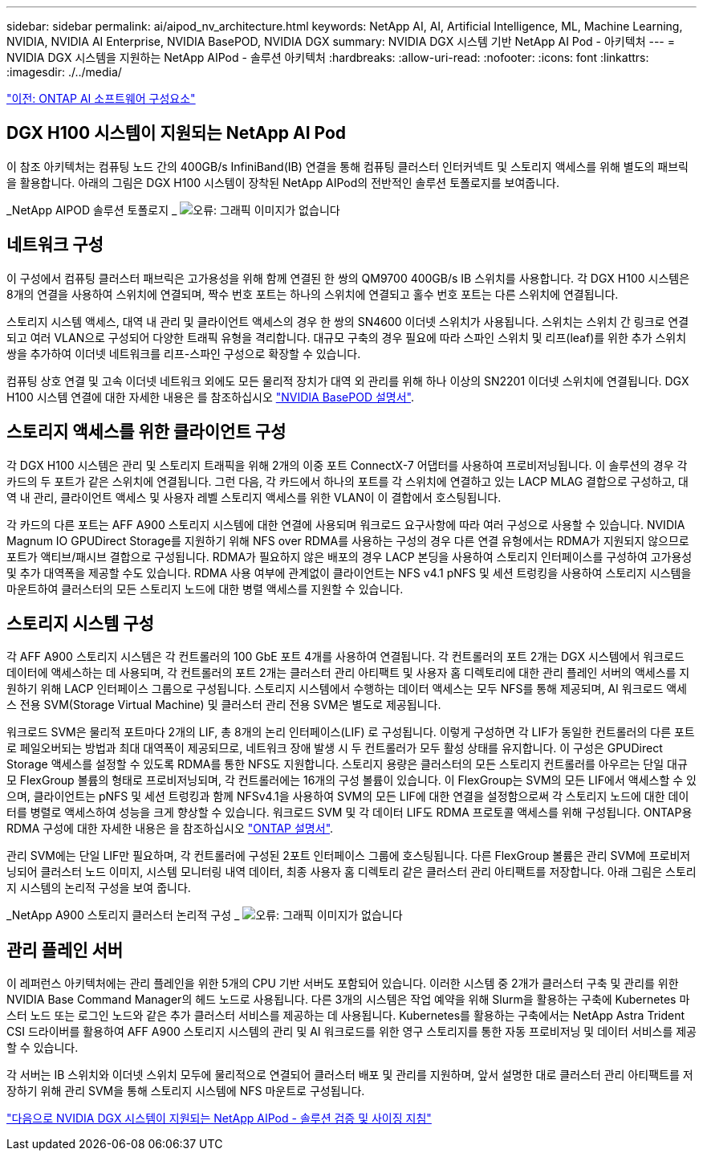 ---
sidebar: sidebar 
permalink: ai/aipod_nv_architecture.html 
keywords: NetApp AI, AI, Artificial Intelligence, ML, Machine Learning, NVIDIA, NVIDIA AI Enterprise, NVIDIA BasePOD, NVIDIA DGX 
summary: NVIDIA DGX 시스템 기반 NetApp AI Pod - 아키텍처 
---
= NVIDIA DGX 시스템을 지원하는 NetApp AIPod - 솔루션 아키텍처
:hardbreaks:
:allow-uri-read: 
:nofooter: 
:icons: font
:linkattrs: 
:imagesdir: ./../media/


link:aipod_nv_sw_components.html["이전: ONTAP AI 소프트웨어 구성요소"]



== DGX H100 시스템이 지원되는 NetApp AI Pod

이 참조 아키텍처는 컴퓨팅 노드 간의 400GB/s InfiniBand(IB) 연결을 통해 컴퓨팅 클러스터 인터커넥트 및 스토리지 액세스를 위해 별도의 패브릭을 활용합니다. 아래의 그림은 DGX H100 시스템이 장착된 NetApp AIPod의 전반적인 솔루션 토폴로지를 보여줍니다.

_NetApp AIPOD 솔루션 토폴로지 _
image:aipod_nv_a900topo.png["오류: 그래픽 이미지가 없습니다"]



== 네트워크 구성

이 구성에서 컴퓨팅 클러스터 패브릭은 고가용성을 위해 함께 연결된 한 쌍의 QM9700 400GB/s IB 스위치를 사용합니다. 각 DGX H100 시스템은 8개의 연결을 사용하여 스위치에 연결되며, 짝수 번호 포트는 하나의 스위치에 연결되고 홀수 번호 포트는 다른 스위치에 연결됩니다.

스토리지 시스템 액세스, 대역 내 관리 및 클라이언트 액세스의 경우 한 쌍의 SN4600 이더넷 스위치가 사용됩니다. 스위치는 스위치 간 링크로 연결되고 여러 VLAN으로 구성되어 다양한 트래픽 유형을 격리합니다. 대규모 구축의 경우 필요에 따라 스파인 스위치 및 리프(leaf)를 위한 추가 스위치 쌍을 추가하여 이더넷 네트워크를 리프-스파인 구성으로 확장할 수 있습니다.

컴퓨팅 상호 연결 및 고속 이더넷 네트워크 외에도 모든 물리적 장치가 대역 외 관리를 위해 하나 이상의 SN2201 이더넷 스위치에 연결됩니다.  DGX H100 시스템 연결에 대한 자세한 내용은 를 참조하십시오 link:https://nvdam.widen.net/s/nfnjflmzlj/nvidia-dgx-basepod-reference-architecture["NVIDIA BasePOD 설명서"].



== 스토리지 액세스를 위한 클라이언트 구성

각 DGX H100 시스템은 관리 및 스토리지 트래픽을 위해 2개의 이중 포트 ConnectX-7 어댑터를 사용하여 프로비저닝됩니다. 이 솔루션의 경우 각 카드의 두 포트가 같은 스위치에 연결됩니다. 그런 다음, 각 카드에서 하나의 포트를 각 스위치에 연결하고 있는 LACP MLAG 결합으로 구성하고, 대역 내 관리, 클라이언트 액세스 및 사용자 레벨 스토리지 액세스를 위한 VLAN이 이 결합에서 호스팅됩니다.

각 카드의 다른 포트는 AFF A900 스토리지 시스템에 대한 연결에 사용되며 워크로드 요구사항에 따라 여러 구성으로 사용할 수 있습니다. NVIDIA Magnum IO GPUDirect Storage를 지원하기 위해 NFS over RDMA를 사용하는 구성의 경우 다른 연결 유형에서는 RDMA가 지원되지 않으므로 포트가 액티브/패시브 결합으로 구성됩니다. RDMA가 필요하지 않은 배포의 경우 LACP 본딩을 사용하여 스토리지 인터페이스를 구성하여 고가용성 및 추가 대역폭을 제공할 수도 있습니다. RDMA 사용 여부에 관계없이 클라이언트는 NFS v4.1 pNFS 및 세션 트렁킹을 사용하여 스토리지 시스템을 마운트하여 클러스터의 모든 스토리지 노드에 대한 병렬 액세스를 지원할 수 있습니다.



== 스토리지 시스템 구성

각 AFF A900 스토리지 시스템은 각 컨트롤러의 100 GbE 포트 4개를 사용하여 연결됩니다. 각 컨트롤러의 포트 2개는 DGX 시스템에서 워크로드 데이터에 액세스하는 데 사용되며, 각 컨트롤러의 포트 2개는 클러스터 관리 아티팩트 및 사용자 홈 디렉토리에 대한 관리 플레인 서버의 액세스를 지원하기 위해 LACP 인터페이스 그룹으로 구성됩니다. 스토리지 시스템에서 수행하는 데이터 액세스는 모두 NFS를 통해 제공되며, AI 워크로드 액세스 전용 SVM(Storage Virtual Machine) 및 클러스터 관리 전용 SVM은 별도로 제공됩니다.

워크로드 SVM은 물리적 포트마다 2개의 LIF, 총 8개의 논리 인터페이스(LIF) 로 구성됩니다. 이렇게 구성하면 각 LIF가 동일한 컨트롤러의 다른 포트로 페일오버되는 방법과 최대 대역폭이 제공되므로, 네트워크 장애 발생 시 두 컨트롤러가 모두 활성 상태를 유지합니다. 이 구성은 GPUDirect Storage 액세스를 설정할 수 있도록 RDMA를 통한 NFS도 지원합니다. 스토리지 용량은 클러스터의 모든 스토리지 컨트롤러를 아우르는 단일 대규모 FlexGroup 볼륨의 형태로 프로비저닝되며, 각 컨트롤러에는 16개의 구성 볼륨이 있습니다. 이 FlexGroup는 SVM의 모든 LIF에서 액세스할 수 있으며, 클라이언트는 pNFS 및 세션 트렁킹과 함께 NFSv4.1을 사용하여 SVM의 모든 LIF에 대한 연결을 설정함으로써 각 스토리지 노드에 대한 데이터를 병렬로 액세스하여 성능을 크게 향상할 수 있습니다. 워크로드 SVM 및 각 데이터 LIF도 RDMA 프로토콜 액세스를 위해 구성됩니다. ONTAP용 RDMA 구성에 대한 자세한 내용은 을 참조하십시오 link:https://docs.netapp.com/us-en/ontap/nfs-rdma/index.html["ONTAP 설명서"].

관리 SVM에는 단일 LIF만 필요하며, 각 컨트롤러에 구성된 2포트 인터페이스 그룹에 호스팅됩니다. 다른 FlexGroup 볼륨은 관리 SVM에 프로비저닝되어 클러스터 노드 이미지, 시스템 모니터링 내역 데이터, 최종 사용자 홈 디렉토리 같은 클러스터 관리 아티팩트를 저장합니다. 아래 그림은 스토리지 시스템의 논리적 구성을 보여 줍니다.

_NetApp A900 스토리지 클러스터 논리적 구성 _
image:aipod_nv_A900logical.png["오류: 그래픽 이미지가 없습니다"]



== 관리 플레인 서버

이 레퍼런스 아키텍처에는 관리 플레인을 위한 5개의 CPU 기반 서버도 포함되어 있습니다. 이러한 시스템 중 2개가 클러스터 구축 및 관리를 위한 NVIDIA Base Command Manager의 헤드 노드로 사용됩니다. 다른 3개의 시스템은 작업 예약을 위해 Slurm을 활용하는 구축에 Kubernetes 마스터 노드 또는 로그인 노드와 같은 추가 클러스터 서비스를 제공하는 데 사용됩니다. Kubernetes를 활용하는 구축에서는 NetApp Astra Trident CSI 드라이버를 활용하여 AFF A900 스토리지 시스템의 관리 및 AI 워크로드를 위한 영구 스토리지를 통한 자동 프로비저닝 및 데이터 서비스를 제공할 수 있습니다.

각 서버는 IB 스위치와 이더넷 스위치 모두에 물리적으로 연결되어 클러스터 배포 및 관리를 지원하며, 앞서 설명한 대로 클러스터 관리 아티팩트를 저장하기 위해 관리 SVM을 통해 스토리지 시스템에 NFS 마운트로 구성됩니다.

link:aipod_nv_validation_sizing.html["다음으로 NVIDIA DGX 시스템이 지원되는 NetApp AIPod - 솔루션 검증 및 사이징 지침"]
